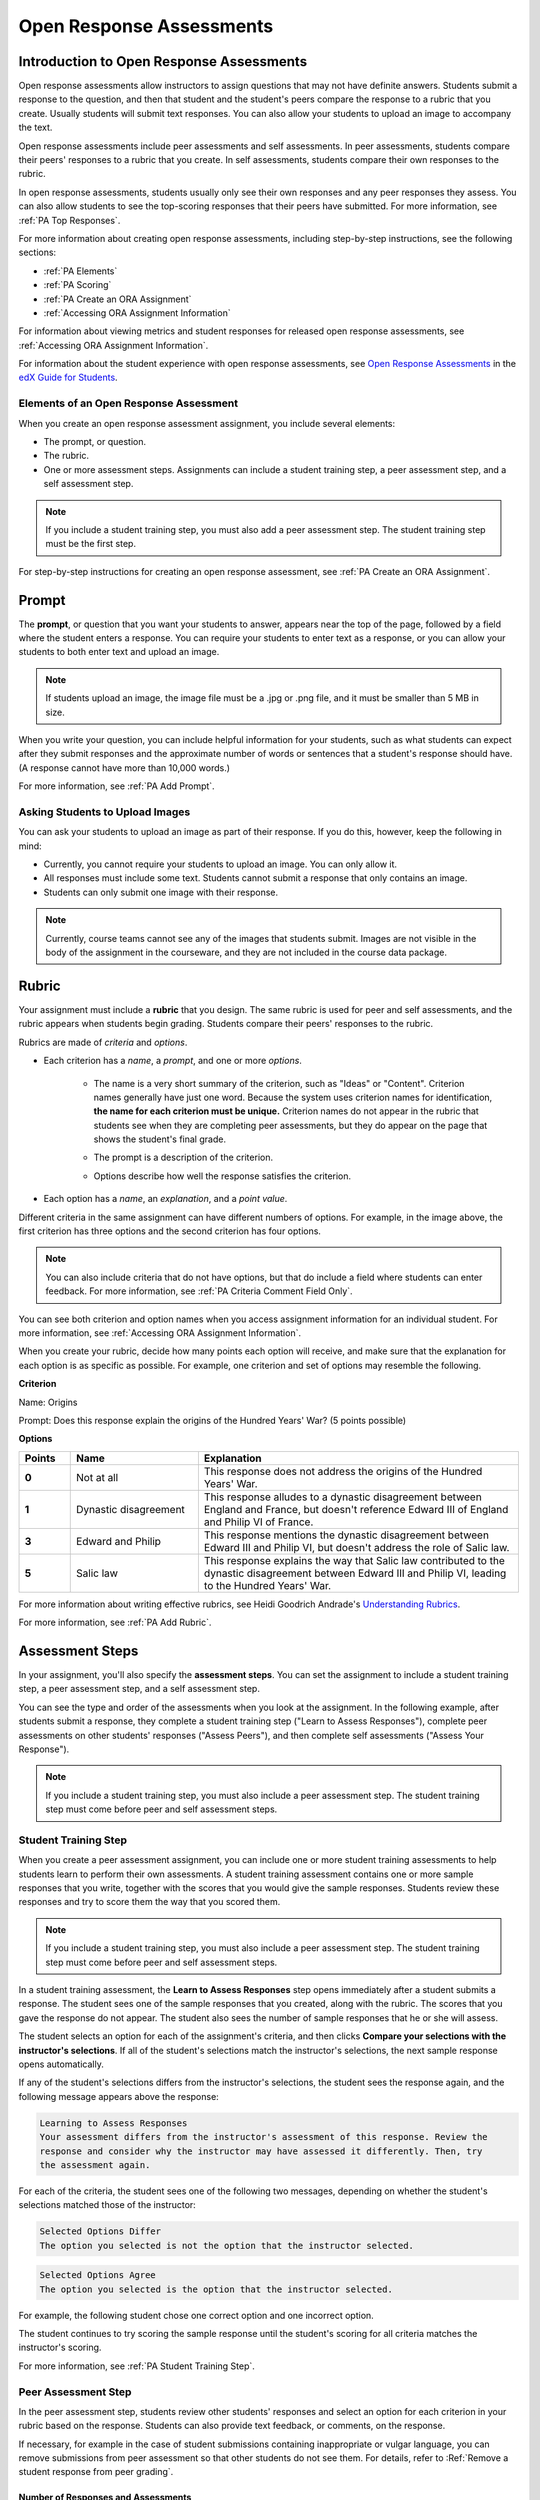 .. _Open Response Assessments 2:

#########################
Open Response Assessments
#########################

*****************************************
Introduction to Open Response Assessments
*****************************************

Open response assessments allow instructors to assign questions that may not have definite answers. Students submit a response to the question, and then that student and the student's peers compare the response to a rubric that you create. Usually students will submit text responses. You can also allow your students to upload an image to accompany the text.

Open response assessments include peer assessments and self assessments. In peer assessments, students compare their peers' responses to a rubric that you create. In self assessments, students compare their own responses to the rubric.

In open response assessments, students usually only see their own responses and any peer responses they assess. You can also allow students to see the top-scoring responses that their peers have submitted. For more information, see :ref:`PA Top Responses`.

For more information about creating open response assessments, including step-by-step instructions, see the following sections:

* :ref:`PA Elements`
* :ref:`PA Scoring`
* :ref:`PA Create an ORA Assignment`
* :ref:`Accessing ORA Assignment Information`

For information about viewing metrics and student responses for released open
response assessments, see :ref:`Accessing ORA Assignment Information`.

For information about the student experience with open response assessments, see
`Open Response Assessments <http://edx-guide-for-
students.readthedocs.org/en/latest/SFD_ORA.html>`_ in the `edX Guide for
Students <http://edx-guide-for-students.readthedocs.org/en/latest/index.html>`_.

.. _PA Elements:

==========================================
Elements of an Open Response Assessment
==========================================

When you create an open response assessment assignment, you include several elements:

* The prompt, or question.
* The rubric.
* One or more assessment steps. Assignments can include a student training step, a peer assessment step, and a self assessment step.

.. note:: If you include a student training step, you must also add a peer assessment step. The student training step must be the first step.

For step-by-step instructions for creating an open response assessment, see :ref:`PA Create an ORA Assignment`.

************************
Prompt
************************

The **prompt**, or question that you want your students to answer, appears near the top of the page, followed by a field where the student enters a response. You can require your students to enter text as a response, or you can allow your students to both enter text and upload an image. 

.. image:: ../../../../shared/building_and_running_chapters/Images/PA_QandRField.png
   :width: 500
   :alt: ORA question and blank response field

.. note:: If students upload an image, the image file must be a .jpg or .png file, and it must be smaller than 5 MB in size.

When you write your question, you can include helpful information for your students, such as what students can expect after they submit responses and the approximate number of words or sentences that a student's response should have. (A response cannot have more than 10,000 words.) 

For more information, see :ref:`PA Add Prompt`.

==========================================
Asking Students to Upload Images
==========================================

You can ask your students to upload an image as part of their response. If you do this, however, keep the following in mind:

* Currently, you cannot require your students to upload an image. You can only allow it.

* All responses must include some text. Students cannot submit a response that only contains an image.

* Students can only submit one image with their response. 

.. note:: Currently, course teams cannot see any of the images that students submit. Images are not visible in the body of the assignment in the courseware, and they are not included in the course data package.

.. _PA Rubric:

************************
Rubric
************************

Your assignment must include a **rubric** that you design. The same rubric is used for peer and self assessments, and the rubric appears when students begin grading. Students compare their peers' responses to the rubric.

Rubrics are made of *criteria* and *options*.

* Each criterion has a *name*, a *prompt*, and one or more *options*. 

   * The name is a very short summary of the criterion, such as "Ideas" or "Content". Criterion names generally have just one word. Because the system uses criterion names for identification, **the name for each criterion must be unique.** Criterion names do not appear in the rubric that students see when they are completing peer assessments, but they do appear on the page that shows the student's final grade.

     .. image:: ../../../../shared/building_and_running_chapters/Images/PA_CriterionName.png
        :alt: A final score page with call-outs for the criterion names

   * The prompt is a description of the criterion. 

   * Options describe how well the response satisfies the criterion.

* Each option has a *name*, an *explanation*, and a *point value*.

  .. image:: ../../../../shared/building_and_running_chapters/Images/PA_Rubric_LMS.png
     :alt: Image of a rubric in the LMS with call-outs for the criterion prompt and option names, explanations, and points

Different criteria in the same assignment can have different numbers of options. For example, in the image above, the first criterion has three options and the second criterion has four options.

.. note:: You can also include criteria that do not have options, but that do include a field where students can enter feedback. For more information, see :ref:`PA Criteria Comment Field Only`.

You can see both criterion and option names when you access assignment information for an individual student. For more information, see :ref:`Accessing ORA Assignment Information`.

.. image:: ../../../../shared/building_and_running_chapters/Images/PA_Crit_Option_Names.png
   :width: 600
   :alt: Student-specific assignment information with call-outs for criterion and option names

When you create your rubric, decide how many points each option will receive, and make sure that the explanation for each option is as specific as possible. For example, one criterion and set of options may resemble the following.

**Criterion**

Name: Origins

Prompt: Does this response explain the origins of the Hundred Years' War? (5 points possible)

**Options**

.. list-table::
   :widths: 8 20 50
   :stub-columns: 1
   :header-rows: 1

   * - Points
     - Name
     - Explanation
   * - 0
     - Not at all
     - This response does not address the origins of the Hundred Years' War.
   * - 1
     - Dynastic disagreement
     - This response alludes to a dynastic disagreement between England and France, but doesn't reference Edward III of England and Philip VI of France.
   * - 3
     - Edward and Philip
     - This response mentions the dynastic disagreement between Edward III and Philip VI, but doesn't address the role of Salic law.
   * - 5
     - Salic law
     - This response explains the way that Salic law contributed to the dynastic disagreement between Edward III and Philip VI, leading to the Hundred Years' War.

For more information about writing effective rubrics, see Heidi Goodrich Andrade's `Understanding Rubrics <http://learnweb.harvard.edu/alps/thinking/docs/rubricar.htm>`_.

For more information, see :ref:`PA Add Rubric`.

************************
Assessment Steps
************************

In your assignment, you'll also specify the **assessment steps**. You can set the assignment to include a student training step, a peer assessment step, and a self assessment step. 

You can see the type and order of the assessments when you look at the assignment. In the following example, after students submit a response, they complete a student training step ("Learn to Assess Responses"), complete peer assessments on other students' responses ("Assess Peers"), and then complete self assessments ("Assess Your Response").

.. image:: ../../../../shared/building_and_running_chapters/Images/PA_AsmtWithResponse.png
  :alt: Image of peer assessment with assessment steps and status labeled
  :width: 600

.. note:: If you include a student training step, you must also include a peer assessment step. The student training step must come before peer and self assessment steps.

.. _PA Student Training Assessments:

========================
Student Training Step
========================

When you create a peer assessment assignment, you can include one or more student training assessments to help students learn to perform their own assessments. A student training assessment contains one or more sample responses that you write, together with the scores that you would give the sample responses. Students review these responses and try to score them the way that you scored them.

.. note:: If you include a student training step, you must also include a peer assessment step. The student training step must come before peer and self assessment steps.

In a student training assessment, the **Learn to Assess Responses** step opens immediately after a student submits a response. The student sees one of the sample responses that you created, along with the rubric. The scores that you gave the response do not appear. The student also sees the number of sample responses that he or she will assess.

.. image:: ../../../../shared/building_and_running_chapters/Images/PA_TrainingAssessment.png
   :alt: Sample training response, unscored
   :width: 500

The student selects an option for each of the assignment's criteria, and then clicks **Compare your selections with the instructor's selections**. If all of the student's selections match the instructor's selections, the next sample response opens automatically.

If any of the student's selections differs from the instructor's selections, the student sees the response again, and the following message appears above the response:

.. code-block:: xml

  Learning to Assess Responses
  Your assessment differs from the instructor's assessment of this response. Review the
  response and consider why the instructor may have assessed it differently. Then, try 
  the assessment again.

For each of the criteria, the student sees one of the following two messages, depending on whether the student's selections matched those of the instructor:

.. code-block:: xml

  Selected Options Differ
  The option you selected is not the option that the instructor selected.

.. code-block:: xml

  Selected Options Agree
  The option you selected is the option that the instructor selected.

For example, the following student chose one correct option and one incorrect option.

.. image:: ../../../../shared/building_and_running_chapters/Images/PA_TrainingAssessment_Scored.png
   :alt: Sample training response, scored
   :width: 500

The student continues to try scoring the sample response until the student's scoring for all criteria matches the instructor's scoring.

For more information, see :ref:`PA Student Training Step`.


=====================
Peer Assessment Step
=====================

In the peer assessment step, students review other students' responses and
select an option for each criterion in your rubric based on the response.
Students can also provide text feedback, or comments, on the response.

If necessary, for example in the case of student submissions containing
inappropriate or vulgar language, you can remove submissions from peer
assessment so that other students do not see them. For details, refer to
:Ref:`Remove a student response from peer grading`.

Number of Responses and Assessments
************************************

When you specify a peer assessment step, you'll specify the **number of responses** each student has to assess and the **number of peer assessments** each response has to receive.

.. note:: Because some students may submit a response but not complete peer assessments, some responses may not receive the required number of assessments. To increase the chance that all responses will receive enough assessments, you must set the number of responses that students have to assess to be higher than the number of assessments that each response must undergo. For example, if you require each response to receive three assessments, you could require each student to assess five responses.

If all responses have received assessments, but some students haven't completed the required number of peer assessments, those students can assess responses that other students have already assessed. The student who submitted the response sees the additional peer assessments when he sees his score. However, the additional peer assessments do not count toward the score that the response receives.

.. _Feedback Options:

Feedback Options
****************

By default, students see a single comment field below the entire rubric. You can also add a comment field to an individual criterion or to several individual criteria. This comment field can contain up to 300 characters.

The comment field appears below the options for the criterion. In the following image, both criteria have a comment field. There is also a field for overall comments on the response.

.. image:: ../../../../shared/building_and_running_chapters/Images/PA_CriterionAndOverallComments.png
   :alt: Rubric with comment fields under each criterion and under overall response
   :width: 600

For more information, see :ref:`PA Add Rubric` and :ref:`PA Criteria Comment Field Only`.

.. _PA Scoring:

Peer Assessment Scoring
***********************

Peer assessments are scored by criteria. An individual criterion's score is the median of the scores that each peer assessor gave that criterion. For example, if the Ideas criterion in a peer assessment receives a 10 from one student, a 7 from a second student, and an 8 from a third student, the Ideas criterion's score is 8.

A student's final score for a peer assessment is the sum of the median scores for each individual criterion. 

For example, a response may receive the following scores from peer assessors:

.. list-table::
   :widths: 25 10 10 10 10
   :stub-columns: 1
   :header-rows: 1

   * - Criterion Name
     - Peer 1
     - Peer 2
     - Peer 3
     - Median
   * - Ideas (out of 10)
     - 10
     - 7
     - 8
     - **8**
   * - Content (out of 10)
     - 7
     - 9
     - 8
     - **8**
   * - Grammar (out of 5)
     - 4
     - 4
     - 5
     - **4**

To calculate the final score, add the median scores for each criterion:

  **Ideas median (8/10) + Content median (8/10) + Grammar median (4/5) = final score (20/25)**

.. note:: Remember that final scores are calculated by criteria, not by
   individual assessor. The response's score is not the median of the scores
   that each individual peer assessor gave the response.

For information on grades for student submissions that you have cancelled and
removed from peer assessment, refer to :ref:`Remove a student response from peer
grading`.

Assessing Additional Responses
********************************

Students can assess more than the required number of responses. After a student completes the peer assessment step, the step "collapses" so that just the **Assess Peers** heading is visible. 

.. image:: ../../../../shared/building_and_running_chapters/Images/PA_PAHeadingCollapsed.png
   :width: 500
   :alt: The peer assessment step with just the heading visible

If the student clicks the **Assess Peers** heading, the step expands. The student can then click **Continue Assessing Peers**.

.. image:: ../../../../shared/building_and_running_chapters/Images/PA_ContinueGrading.png
   :width: 500
   :alt: The peer assessment step expanded so that "Continue Assessing Peers" is visible


=====================
Self Assessment Step
=====================

In self assessments, the student sees his response followed by your rubric. As with peer assessments, the student compares the rubric to his response and selects an option for each of the criteria. 

If you include both peer and self assessments, we recommend that you include the peer assessment before the self assessment. 

.. _PA Top Responses:

*****************************
Top Responses
*****************************

You can include a **Top Responses** section that shows the top-scoring responses that students have submitted for the assignment, along with the scores for those responses. The **Top Responses** section appears below the student's score information after the student finishes every step in the assignment. 

.. image:: ../../../../shared/building_and_running_chapters/Images/PA_TopResponses.png
   :alt: Section that shows the text and scores of the top three responses for the assignment
   :width: 500

You can allow the **Top Responses** section to show between 1 and 100 responses. Keep in mind, however, that each response may be up to 300 pixels in height in the list. (For longer responses, students can scroll to see the entire response.) We recommend that you specify 20 or fewer responses to prevent the page from becoming too long.

.. note:: It may take up to an hour for a high-scoring response to appear in the **Top Responses** list.

For more information, see :ref:`PA Show Top Responses`.
